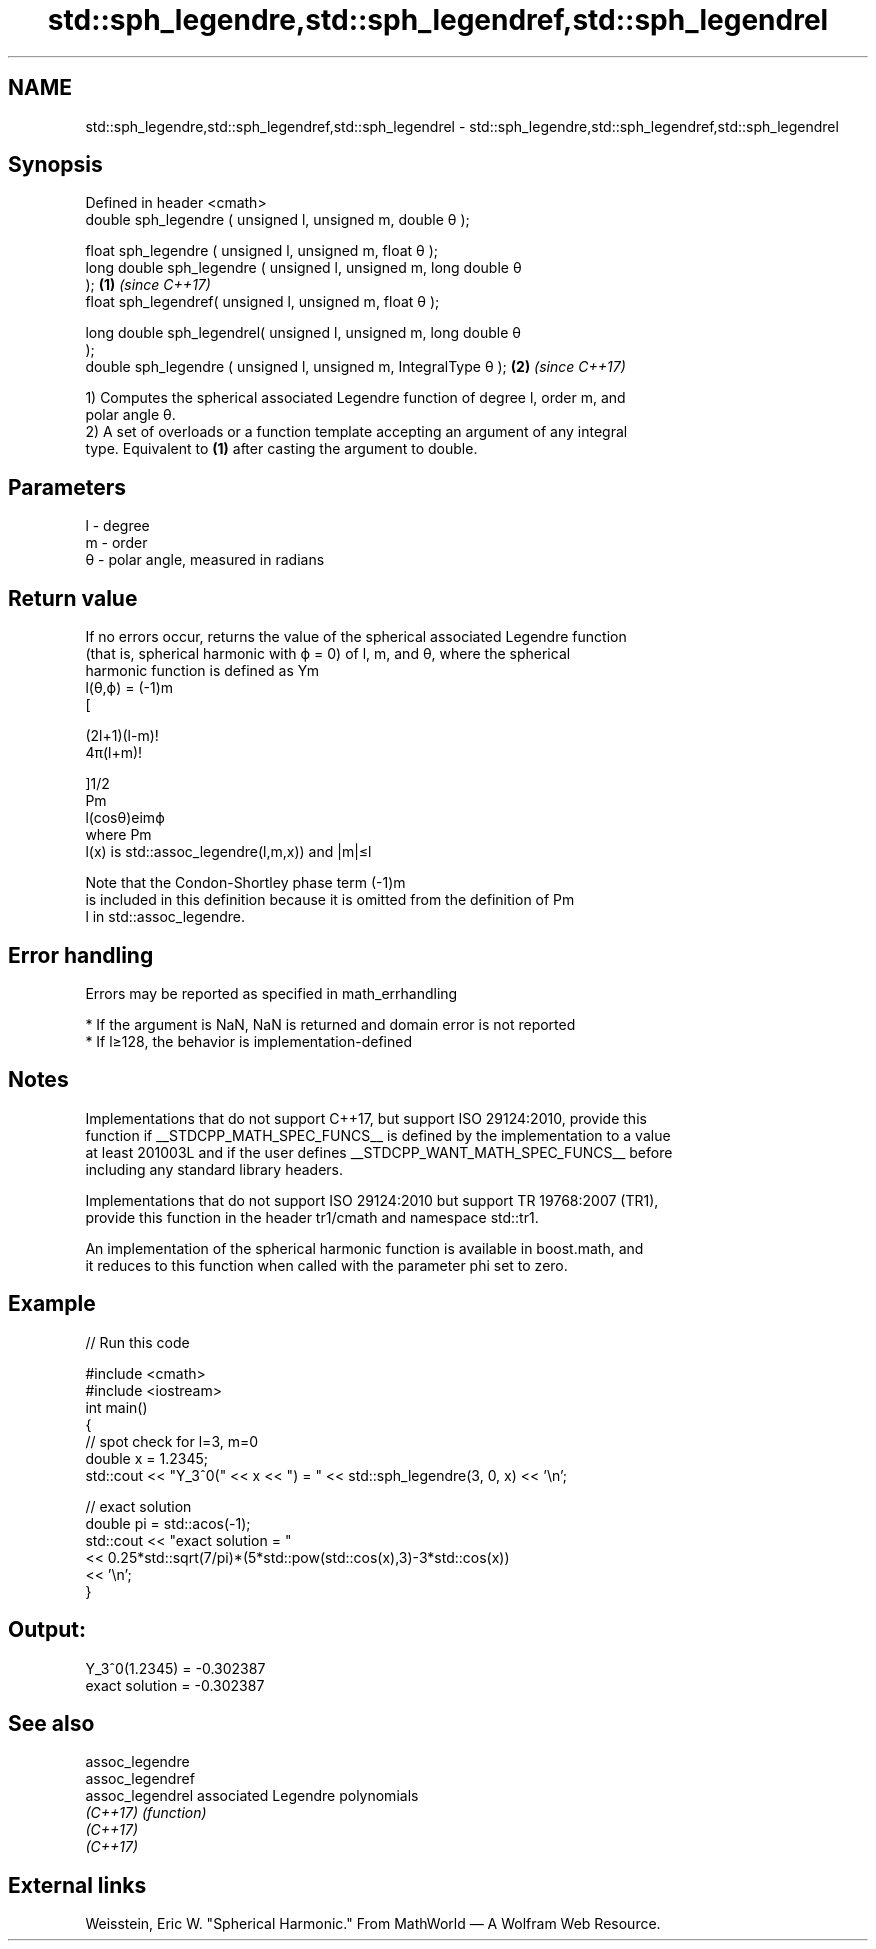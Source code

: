 .TH std::sph_legendre,std::sph_legendref,std::sph_legendrel 3 "2022.03.29" "http://cppreference.com" "C++ Standard Libary"
.SH NAME
std::sph_legendre,std::sph_legendref,std::sph_legendrel \- std::sph_legendre,std::sph_legendref,std::sph_legendrel

.SH Synopsis
   Defined in header <cmath>
   double sph_legendre ( unsigned l, unsigned m, double θ );

   float sph_legendre ( unsigned l, unsigned m, float θ );
   long double sph_legendre ( unsigned l, unsigned m, long double θ
   );                                                                 \fB(1)\fP \fI(since C++17)\fP
   float sph_legendref( unsigned l, unsigned m, float θ );

   long double sph_legendrel( unsigned l, unsigned m, long double θ
   );
   double sph_legendre ( unsigned l, unsigned m, IntegralType θ );   \fB(2)\fP \fI(since C++17)\fP

   1) Computes the spherical associated Legendre function of degree l, order m, and
   polar angle θ.
   2) A set of overloads or a function template accepting an argument of any integral
   type. Equivalent to \fB(1)\fP after casting the argument to double.

.SH Parameters

   l  - degree
   m  - order
   θ - polar angle, measured in radians

.SH Return value

   If no errors occur, returns the value of the spherical associated Legendre function
   (that is, spherical harmonic with ϕ = 0) of l, m, and θ, where the spherical
   harmonic function is defined as Ym
   l(θ,ϕ) = (-1)m
   [

   (2l+1)(l-m)!
   4π(l+m)!

   ]1/2
   Pm
   l(cosθ)eimϕ
   where Pm
   l(x) is std::assoc_legendre(l,m,x)) and |m|≤l

   Note that the Condon-Shortley phase term (-1)m
   is included in this definition because it is omitted from the definition of Pm
   l in std::assoc_legendre.

.SH Error handling

   Errors may be reported as specified in math_errhandling

     * If the argument is NaN, NaN is returned and domain error is not reported
     * If l≥128, the behavior is implementation-defined

.SH Notes

   Implementations that do not support C++17, but support ISO 29124:2010, provide this
   function if __STDCPP_MATH_SPEC_FUNCS__ is defined by the implementation to a value
   at least 201003L and if the user defines __STDCPP_WANT_MATH_SPEC_FUNCS__ before
   including any standard library headers.

   Implementations that do not support ISO 29124:2010 but support TR 19768:2007 (TR1),
   provide this function in the header tr1/cmath and namespace std::tr1.

   An implementation of the spherical harmonic function is available in boost.math, and
   it reduces to this function when called with the parameter phi set to zero.

.SH Example


// Run this code

 #include <cmath>
 #include <iostream>
 int main()
 {
     // spot check for l=3, m=0
     double x = 1.2345;
     std::cout << "Y_3^0(" << x << ") = " << std::sph_legendre(3, 0, x) << '\\n';

     // exact solution
     double pi = std::acos(-1);
     std::cout << "exact solution = "
               << 0.25*std::sqrt(7/pi)*(5*std::pow(std::cos(x),3)-3*std::cos(x))
               << '\\n';
 }

.SH Output:

 Y_3^0(1.2345) = -0.302387
 exact solution = -0.302387

.SH See also

   assoc_legendre
   assoc_legendref
   assoc_legendrel associated Legendre polynomials
   \fI(C++17)\fP         \fI(function)\fP
   \fI(C++17)\fP
   \fI(C++17)\fP

.SH External links

   Weisstein, Eric W. "Spherical Harmonic." From MathWorld — A Wolfram Web Resource.
